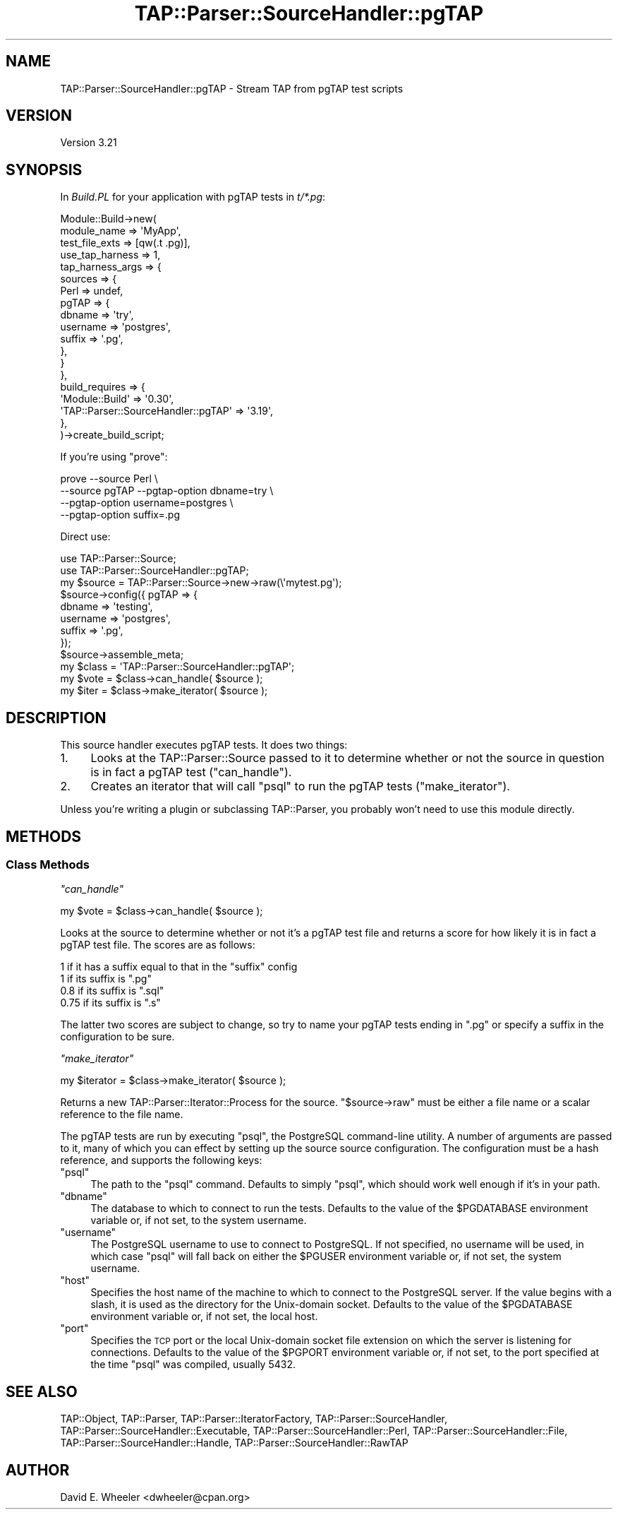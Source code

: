.\" Automatically generated by Pod::Man 2.23 (Pod::Simple 3.13)
.\"
.\" Standard preamble:
.\" ========================================================================
.de Sp \" Vertical space (when we can't use .PP)
.if t .sp .5v
.if n .sp
..
.de Vb \" Begin verbatim text
.ft CW
.nf
.ne \\$1
..
.de Ve \" End verbatim text
.ft R
.fi
..
.\" Set up some character translations and predefined strings.  \*(-- will
.\" give an unbreakable dash, \*(PI will give pi, \*(L" will give a left
.\" double quote, and \*(R" will give a right double quote.  \*(C+ will
.\" give a nicer C++.  Capital omega is used to do unbreakable dashes and
.\" therefore won't be available.  \*(C` and \*(C' expand to `' in nroff,
.\" nothing in troff, for use with C<>.
.tr \(*W-
.ds C+ C\v'-.1v'\h'-1p'\s-2+\h'-1p'+\s0\v'.1v'\h'-1p'
.ie n \{\
.    ds -- \(*W-
.    ds PI pi
.    if (\n(.H=4u)&(1m=24u) .ds -- \(*W\h'-12u'\(*W\h'-12u'-\" diablo 10 pitch
.    if (\n(.H=4u)&(1m=20u) .ds -- \(*W\h'-12u'\(*W\h'-8u'-\"  diablo 12 pitch
.    ds L" ""
.    ds R" ""
.    ds C` ""
.    ds C' ""
'br\}
.el\{\
.    ds -- \|\(em\|
.    ds PI \(*p
.    ds L" ``
.    ds R" ''
'br\}
.\"
.\" Escape single quotes in literal strings from groff's Unicode transform.
.ie \n(.g .ds Aq \(aq
.el       .ds Aq '
.\"
.\" If the F register is turned on, we'll generate index entries on stderr for
.\" titles (.TH), headers (.SH), subsections (.SS), items (.Ip), and index
.\" entries marked with X<> in POD.  Of course, you'll have to process the
.\" output yourself in some meaningful fashion.
.ie \nF \{\
.    de IX
.    tm Index:\\$1\t\\n%\t"\\$2"
..
.    nr % 0
.    rr F
.\}
.el \{\
.    de IX
..
.\}
.\"
.\" Accent mark definitions (@(#)ms.acc 1.5 88/02/08 SMI; from UCB 4.2).
.\" Fear.  Run.  Save yourself.  No user-serviceable parts.
.    \" fudge factors for nroff and troff
.if n \{\
.    ds #H 0
.    ds #V .8m
.    ds #F .3m
.    ds #[ \f1
.    ds #] \fP
.\}
.if t \{\
.    ds #H ((1u-(\\\\n(.fu%2u))*.13m)
.    ds #V .6m
.    ds #F 0
.    ds #[ \&
.    ds #] \&
.\}
.    \" simple accents for nroff and troff
.if n \{\
.    ds ' \&
.    ds ` \&
.    ds ^ \&
.    ds , \&
.    ds ~ ~
.    ds /
.\}
.if t \{\
.    ds ' \\k:\h'-(\\n(.wu*8/10-\*(#H)'\'\h"|\\n:u"
.    ds ` \\k:\h'-(\\n(.wu*8/10-\*(#H)'\`\h'|\\n:u'
.    ds ^ \\k:\h'-(\\n(.wu*10/11-\*(#H)'^\h'|\\n:u'
.    ds , \\k:\h'-(\\n(.wu*8/10)',\h'|\\n:u'
.    ds ~ \\k:\h'-(\\n(.wu-\*(#H-.1m)'~\h'|\\n:u'
.    ds / \\k:\h'-(\\n(.wu*8/10-\*(#H)'\z\(sl\h'|\\n:u'
.\}
.    \" troff and (daisy-wheel) nroff accents
.ds : \\k:\h'-(\\n(.wu*8/10-\*(#H+.1m+\*(#F)'\v'-\*(#V'\z.\h'.2m+\*(#F'.\h'|\\n:u'\v'\*(#V'
.ds 8 \h'\*(#H'\(*b\h'-\*(#H'
.ds o \\k:\h'-(\\n(.wu+\w'\(de'u-\*(#H)/2u'\v'-.3n'\*(#[\z\(de\v'.3n'\h'|\\n:u'\*(#]
.ds d- \h'\*(#H'\(pd\h'-\w'~'u'\v'-.25m'\f2\(hy\fP\v'.25m'\h'-\*(#H'
.ds D- D\\k:\h'-\w'D'u'\v'-.11m'\z\(hy\v'.11m'\h'|\\n:u'
.ds th \*(#[\v'.3m'\s+1I\s-1\v'-.3m'\h'-(\w'I'u*2/3)'\s-1o\s+1\*(#]
.ds Th \*(#[\s+2I\s-2\h'-\w'I'u*3/5'\v'-.3m'o\v'.3m'\*(#]
.ds ae a\h'-(\w'a'u*4/10)'e
.ds Ae A\h'-(\w'A'u*4/10)'E
.    \" corrections for vroff
.if v .ds ~ \\k:\h'-(\\n(.wu*9/10-\*(#H)'\s-2\u~\d\s+2\h'|\\n:u'
.if v .ds ^ \\k:\h'-(\\n(.wu*10/11-\*(#H)'\v'-.4m'^\v'.4m'\h'|\\n:u'
.    \" for low resolution devices (crt and lpr)
.if \n(.H>23 .if \n(.V>19 \
\{\
.    ds : e
.    ds 8 ss
.    ds o a
.    ds d- d\h'-1'\(ga
.    ds D- D\h'-1'\(hy
.    ds th \o'bp'
.    ds Th \o'LP'
.    ds ae ae
.    ds Ae AE
.\}
.rm #[ #] #H #V #F C
.\" ========================================================================
.\"
.IX Title "TAP::Parser::SourceHandler::pgTAP 3"
.TH TAP::Parser::SourceHandler::pgTAP 3 "2010-01-30" "perl v5.10.1" "User Contributed Perl Documentation"
.\" For nroff, turn off justification.  Always turn off hyphenation; it makes
.\" way too many mistakes in technical documents.
.if n .ad l
.nh
.SH "NAME"
TAP::Parser::SourceHandler::pgTAP \- Stream TAP from pgTAP test scripts
.SH "VERSION"
.IX Header "VERSION"
Version 3.21
.SH "SYNOPSIS"
.IX Header "SYNOPSIS"
In \fIBuild.PL\fR for your application with pgTAP tests in \fIt/*.pg\fR:
.PP
.Vb 10
\&  Module::Build\->new(
\&      module_name        => \*(AqMyApp\*(Aq,
\&      test_file_exts     => [qw(.t .pg)],
\&      use_tap_harness    => 1,
\&      tap_harness_args   => {
\&          sources => {
\&              Perl  => undef,
\&              pgTAP => {
\&                  dbname => \*(Aqtry\*(Aq,
\&                  username => \*(Aqpostgres\*(Aq,
\&                  suffix => \*(Aq.pg\*(Aq,
\&              },
\&          }
\&      },
\&      build_requires     => {
\&          \*(AqModule::Build\*(Aq                      => \*(Aq0.30\*(Aq,
\&          \*(AqTAP::Parser::SourceHandler::pgTAP\*(Aq => \*(Aq3.19\*(Aq,
\&      },
\&  )\->create_build_script;
.Ve
.PP
If you're using \f(CW\*(C`prove\*(C'\fR:
.PP
.Vb 4
\&  prove \-\-source Perl \e
\&        \-\-source pgTAP \-\-pgtap\-option dbname=try \e
\&                       \-\-pgtap\-option username=postgres \e
\&                       \-\-pgtap\-option suffix=.pg
.Ve
.PP
Direct use:
.PP
.Vb 2
\&  use TAP::Parser::Source;
\&  use TAP::Parser::SourceHandler::pgTAP;
\&
\&  my $source = TAP::Parser::Source\->new\->raw(\e\*(Aqmytest.pg\*(Aq);
\&  $source\->config({ pgTAP => {
\&      dbname   => \*(Aqtesting\*(Aq,
\&      username => \*(Aqpostgres\*(Aq,
\&      suffix   => \*(Aq.pg\*(Aq,
\&  });
\&  $source\->assemble_meta;
\&
\&  my $class = \*(AqTAP::Parser::SourceHandler::pgTAP\*(Aq;
\&  my $vote  = $class\->can_handle( $source );
\&  my $iter  = $class\->make_iterator( $source );
.Ve
.SH "DESCRIPTION"
.IX Header "DESCRIPTION"
This source handler executes pgTAP tests. It does two things:
.IP "1." 4
Looks at the TAP::Parser::Source passed to it to determine whether or not
the source in question is in fact a pgTAP test (\*(L"can_handle\*(R").
.IP "2." 4
Creates an iterator that will call \f(CW\*(C`psql\*(C'\fR to run the pgTAP tests
(\*(L"make_iterator\*(R").
.PP
Unless you're writing a plugin or subclassing TAP::Parser, you probably
won't need to use this module directly.
.SH "METHODS"
.IX Header "METHODS"
.SS "Class Methods"
.IX Subsection "Class Methods"
\fI\f(CI\*(C`can_handle\*(C'\fI\fR
.IX Subsection "can_handle"
.PP
.Vb 1
\&  my $vote = $class\->can_handle( $source );
.Ve
.PP
Looks at the source to determine whether or not it's a pgTAP test file and
returns a score for how likely it is in fact a pgTAP test file. The scores are
as follows:
.PP
.Vb 4
\&  1    if it has a suffix equal to that in the "suffix" config
\&  1    if its suffix is ".pg"
\&  0.8  if its suffix is ".sql"
\&  0.75 if its suffix is ".s"
.Ve
.PP
The latter two scores are subject to change, so try to name your pgTAP tests
ending in \*(L".pg\*(R" or specify a suffix in the configuration to be sure.
.PP
\fI\f(CI\*(C`make_iterator\*(C'\fI\fR
.IX Subsection "make_iterator"
.PP
.Vb 1
\&  my $iterator = $class\->make_iterator( $source );
.Ve
.PP
Returns a new TAP::Parser::Iterator::Process for the source. \f(CW\*(C`$source\->raw\*(C'\fR must be either a file name or a scalar reference to the file
name.
.PP
The pgTAP tests are run by executing \f(CW\*(C`psql\*(C'\fR, the PostgreSQL command-line
utility. A number of arguments are passed to it, many of which you can effect
by setting up the source source configuration. The configuration must be a
hash reference, and supports the following keys:
.ie n .IP """psql""" 4
.el .IP "\f(CWpsql\fR" 4
.IX Item "psql"
The path to the \f(CW\*(C`psql\*(C'\fR command. Defaults to simply \*(L"psql\*(R", which should work
well enough if it's in your path.
.ie n .IP """dbname""" 4
.el .IP "\f(CWdbname\fR" 4
.IX Item "dbname"
The database to which to connect to run the tests. Defaults to the value of
the \f(CW$PGDATABASE\fR environment variable or, if not set, to the system
username.
.ie n .IP """username""" 4
.el .IP "\f(CWusername\fR" 4
.IX Item "username"
The PostgreSQL username to use to connect to PostgreSQL. If not specified, no
username will be used, in which case \f(CW\*(C`psql\*(C'\fR will fall back on either the
\&\f(CW$PGUSER\fR environment variable or, if not set, the system username.
.ie n .IP """host""" 4
.el .IP "\f(CWhost\fR" 4
.IX Item "host"
Specifies the host name of the machine to which to connect to the PostgreSQL
server. If the value begins with a slash, it is used as the directory for the
Unix-domain socket. Defaults to the value of the \f(CW$PGDATABASE\fR environment
variable or, if not set, the local host.
.ie n .IP """port""" 4
.el .IP "\f(CWport\fR" 4
.IX Item "port"
Specifies the \s-1TCP\s0 port or the local Unix-domain socket file extension on which
the server is listening for connections. Defaults to the value of the
\&\f(CW$PGPORT\fR environment variable or, if not set, to the port specified at the
time \f(CW\*(C`psql\*(C'\fR was compiled, usually 5432.
.SH "SEE ALSO"
.IX Header "SEE ALSO"
TAP::Object,
TAP::Parser,
TAP::Parser::IteratorFactory,
TAP::Parser::SourceHandler,
TAP::Parser::SourceHandler::Executable,
TAP::Parser::SourceHandler::Perl,
TAP::Parser::SourceHandler::File,
TAP::Parser::SourceHandler::Handle,
TAP::Parser::SourceHandler::RawTAP
.SH "AUTHOR"
.IX Header "AUTHOR"
David E. Wheeler <dwheeler@cpan.org>
